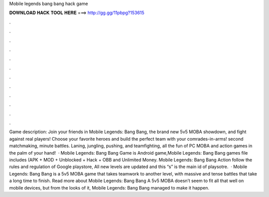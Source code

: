 Mobile legends bang bang hack game

𝐃𝐎𝐖𝐍𝐋𝐎𝐀𝐃 𝐇𝐀𝐂𝐊 𝐓𝐎𝐎𝐋 𝐇𝐄𝐑𝐄 ===> http://gg.gg/11pbpg?153615

.

.

.

.

.

.

.

.

.

.

.

.

Game description: Join your friends in Mobile Legends: Bang Bang, the brand new 5v5 MOBA showdown, and fight against real players! Choose your favorite heroes and build the perfect team with your comrades-in-arms! second matchmaking, minute battles. Laning, jungling, pushing, and teamfighting, all the fun of PC MOBA and action games in the palm of your hand!  · Mobile Legends: Bang Bang Game is Android game,Mobile Legends: Bang Bang games file includes (APK + MOD + Unblocked + Hack + OBB and Unlimited Money. Mobile Legends: Bang Bang Action follow the rules and regulation of Google playstore, All new levels are updated and this “s” is the main id of playsotre.  · Mobile Legends: Bang Bang is a 5v5 MOBA game that takes teamwork to another level, with massive and tense battles that take a long time to finish. Read more about Mobile Legends: Bang Bang A 5v5 MOBA doesn’t seem to fit all that well on mobile devices, but from the looks of it, Mobile Legends: Bang Bang managed to make it happen.